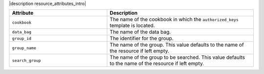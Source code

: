 .. The contents of this file are included in multiple topics.
.. This file should not be changed in a way that hinders its ability to appear in multiple documentation sets.

|description resource_attributes_intro|

.. list-table::
   :widths: 200 300
   :header-rows: 1

   * - Attribute
     - Description
   * - ``cookbook``
     - The name of the cookbook in which the ``authorized_keys`` template is located.
   * - ``data_bag``
     - The name of the data bag.
   * - ``group_id``
     - The identifier for the group.
   * - ``group_name``
     - The name of the group. This value defaults to the name of the resource if left empty.
   * - ``search_group``
     - The name of the group to be searched. This value defaults to the name of the resource if left empty.

